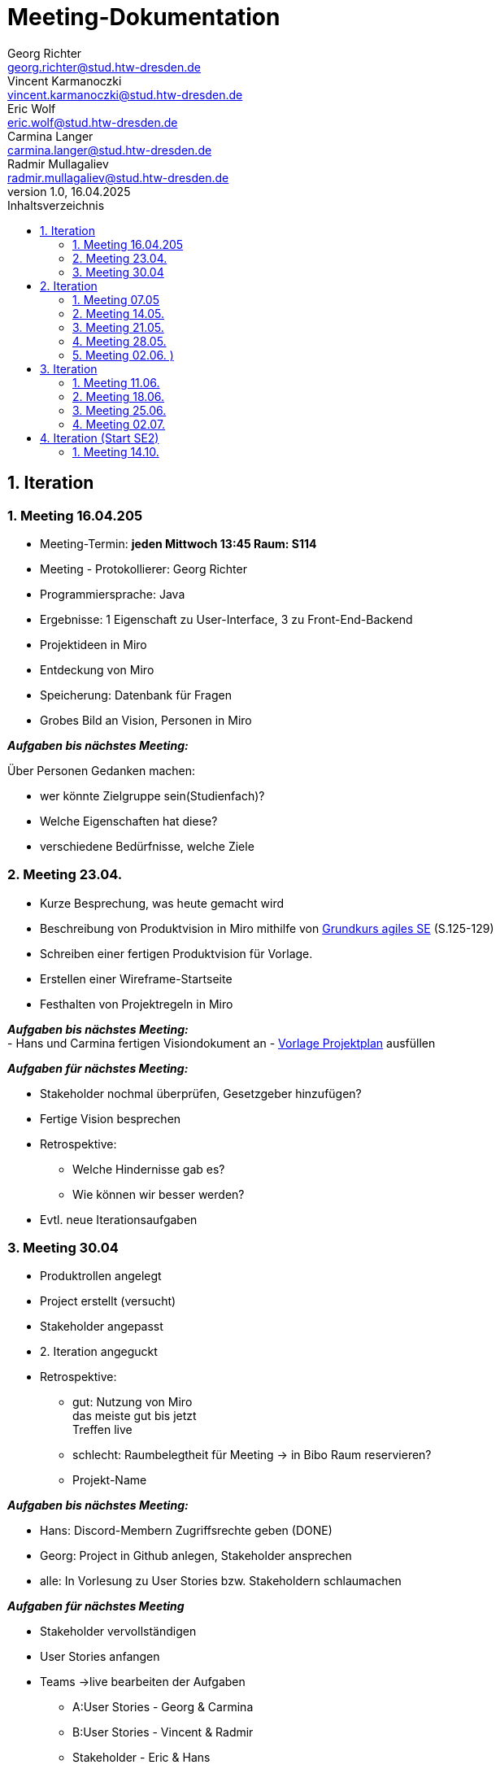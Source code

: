 = Meeting-Dokumentation
Georg Richter <georg.richter@stud.htw-dresden.de>; Vincent Karmanoczki <vincent.karmanoczki@stud.htw-dresden.de>; Eric Wolf <eric.wolf@stud.htw-dresden.de>; Carmina Langer <carmina.langer@stud.htw-dresden.de>; Radmir Mullagaliev <radmir.mullagaliev@stud.htw-dresden.de>
1.0, 16.04.2025 
:toc: 
:toc-title: Inhaltsverzeichnis
:source-highlighter: highlight.js
//:source-highlighter: rouge
// Platzhalter für weitere Dokumenten-Attribute 

== 1. Iteration

=== 1. Meeting 16.04.205

- Meeting-Termin: *jeden Mittwoch 13:45 Raum: S114*
- Meeting - Protokollierer: Georg Richter

- Programmiersprache: Java
- Ergebnisse: 1 Eigenschaft zu User-Interface, 3 zu Front-End-Backend
- Projektideen in Miro

- Entdeckung von Miro
- Speicherung: Datenbank für Fragen
- Grobes Bild an Vision, Personen in Miro

*_Aufgaben bis nächstes Meeting:_* 

Über Personen Gedanken machen: 

* wer könnte Zielgruppe sein(Studienfach)? 
* Welche Eigenschaften hat diese? 
* verschiedene Bedürfnisse, welche Ziele

=== 2. Meeting 23.04.

- Kurze Besprechung, was heute gemacht wird                         
- Beschreibung von Produktvision in Miro mithilfe von  
https://link.springer.com/book/10.1007/978-3-658-37371-9[Grundkurs agiles SE] (S.125-129)
- Schreiben einer fertigen Produktvision für Vorlage.
- Erstellen einer Wireframe-Startseite
- Festhalten von Projektregeln in Miro

*_Aufgaben bis nächstes Meeting:_* +
- Hans und Carmina fertigen Visiondokument an
- xref:./project_management/project_plan.adoc[Vorlage Projektplan] ausfüllen

*_Aufgaben für nächstes Meeting:_* 

* Stakeholder nochmal überprüfen, Gesetzgeber hinzufügen?
* Fertige Vision besprechen
* Retrospektive:
  - Welche Hindernisse gab es?
  - Wie können wir besser werden?


 
* Evtl. neue Iterationsaufgaben

=== 3. Meeting 30.04

- Produktrollen angelegt
- Project erstellt (versucht)
- Stakeholder angepasst
- 2. Iteration angeguckt

- Retrospektive:
  * gut: Nutzung von Miro +
    das meiste gut bis jetzt + 
    Treffen live
    
    
  * schlecht: Raumbelegtheit für Meeting
  -> in Bibo Raum reservieren?
  * Projekt-Name
  
*_Aufgaben bis nächstes Meeting:_*

  * Hans: Discord-Membern Zugriffsrechte geben (DONE)

  * Georg: Project in Github anlegen, Stakeholder ansprechen

  * alle: In Vorlesung zu User Stories bzw. Stakeholdern schlaumachen

*_Aufgaben für nächstes Meeting_*

  * Stakeholder vervollständigen
  * User Stories anfangen
  * Teams ->live bearbeiten der Aufgaben 
  - A:User Stories - Georg & Carmina
  - B:User Stories - Vincent & Radmir
  - Stakeholder - Eric & Hans
  * 1h arbeiten, 30min vergleichen

== 2. Iteration 

=== 1. Meeting 07.05

  - Stakeholder in Miro beschrieben
  - User Stories in Miro beschrieben
  - Diskussion über Iterationslänge
    -> 4 Meetings (Wochen) pro Iteration mit Retrospektive am Ende des 4. Meetings
  - 
  
*_Aufgaben bis nächstes Meeting_*

 - Eric: Stakeholder in vision.adoc reinschreiben
 - Carmina & Hans : Aufgaben für nächstes Meeting überlegen

*_Aufgaben für nächstes Meeting_*

- stehen dann im Discord
- Entscheiden, wer Montag zum Meeting von anderer Gruppe da ist

=== 2. Meeting 14.05.

- Diskussion über User Stories und User Task, was was ist

- Aufteilen von wichtigsten User Stories in kleine Teile für Wireframes
- Marlene: User Stories, die nicht wichtig sind, nicht groß beachten

*_Aufgaben für nächstes Meeting_*

- Teams für Wireframes erstellen
- Wireframes aus zerstückelten User-Stories erstellen, danach können wir andere Gruppe einlademn
- Demnächst Gedanken über Risikomanagement machen

*_Aufgaben bis nächstes Meeting_*

- Carmina, Hans, Georg zu Review von anderer Gruppe gehen(in Discord), davor darauf vorbereiten


- Glosasar, Risikomanagment 2
- Wireframes vorzeigbar für Stakeholder 1
- Github Issues Anwendenen 3
- Meeting mit der Anderen Gruppe Auswerten 4

=== 3. Meeting 21.05.

- Diskussion über Fortschritt von Spendex-Gruppe
- Diskussion über Transformation von Fortschritten nach Github
- Besprechen und bearbeiten von bereits erstellten Wireframes

=== 4. Meeting 28.05.

- Besprechen zum Teamnahmen -> StudIQ
- Besprechen von Wireframes
- Module werden von uns vorher erstellt, nicht individuell möglich
- Quizze von gelöschtem Account bleiben nach Löschung bestehen, können aber gelöscht werden

- Aufschlussreicher Treff mit Stakeholder
- Mögliche Konkorrenz-App Gizmo.ai

=== 5. Meeting 02.06. )
(verschoben von 04.06. wegen Dies Academicus)

- Erstellte Wireframes von Carmina angucken
-> Stakeholder nach Feedback fragen
- Kritik von Stakeholdern diskutieren -> Ergebnisse in Miro 
- Auf Frameworks in architecture/architexture-notebook.adoc geeinigt
- Leute für Sprint-review ausgewählt
- Aufgaben zugeteilt

== 3. Iteration

=== 1. Meeting 11.06.
Retrospektive:
  - Hindernisse:
    * Teammitglied angekündigt nicht da
      -> Gelöst über Online-Zuschaltung
    * Bib-Raum zu buchen wird schwieriger
      -> Bib-Raum solange buchen wie es noch geht
      -> sonst Sucht Georg bis Montag vor Meeting Raum zum Treffen raus
    * zu viel Input von Stakeholdern zu Sprint Review
  - Positives
    * Mitglieder arbeiten freiwillig mehr, gute Harmonie
    * gute Präsentation vor Stakeholder

Erstes Quellcode-Basisprojekt angeguckt und Ordnung versucht nachzuvolziehen

=== 2. Meeting 18.06.

Diskussion über Wireframes durch "Quiz Bearbeiten/Erstellen" - Template

=== 3. Meeting 25.06.

Stakeholder waren da und begeistert vom Fortschritt

=== 4. Meeting 02.07.
Retrospektive zum Abschluss: 
(Um erneute Probleme bei Start des neuen Semesters vorzubeugen)

  - Hindernisse: 
    * Eric hat Plan von allem, der Rest muss sich in entsprechende Themen erst einarbeiten
      -> Eric wird befördert zu "Meister des Backends"
    * Verbindung zwischen Frontend und Backend nicht ganz klar
      -> Bessere Dokumentation von entwickeltem Quellcode
      -> mehr Kommunikation zwischen Entwicklern bei Unklarheiten

    * Ungenaue Aufgabenzuteilung für Implementierung in Github

  - Positives
    * Eric findet viele Probleme "easy" zu lösen
    * Präsentation gemeistert
    * viel in 2 Wochen geschafft
      -> Viele Views sehr anschaulich erstellt( nur noch Statistiken fehlen )
      -> Login
      -> Lernset erstellen ( UserID muss noch gesoftcoded werden (aktuell fester Name))
      -> Quiz erstellen ( Antwortmöglichkeiten für Fragen werden noch nicht in Datenbank gespeichert; Lernset wird noch nicht mitgegeben)


Was zuerst nächstes Semester gemacht werden muss:

 - created_by im Server setzen bei Lernset/Quiz erstellung & im Client aus dem request body entfernen
 - Quiz erstellen fertig machen & LernsetID übergeben
 - Quiz funktional machen und Statistiken in der DB aktualisieren
 - ProfilView erstellen (History, Statistiken, ...)
 - Quiz Voting (API & UI)

Für Abgabe ferig machen:

 - project_plan.adoc

Requirements:

  - Vision.adoc
  - Glossary.adoc
  - ux-Concept.adoc

Architecture

 - architecture_notebook
 - test_cases.adoc


== 4. Iteration (Start SE2)

=== 1. Meeting 14.10.

Kennenlernen von neuem Mitglied

Absprache über Kritik an Produkt von SE1

Einfindung in alten Code

Aufgabenverteilung 
Absprache mit Marlene; In Deployment muss, in welchem Zustand das Produkt dem Kunden übergeben wird(zB USB-Stick)

Ziel des Semesters: Produkt ist fertig, möglichst alle Funktionalitäten fertig.
Zwischenprodukte müssen getestet werden, mit dokumentierten Test-Cases(Unit-Tests).
Für Testdokumentation wichtig.
Mit Entwicklerdokumentation schon früher beginnen.

Reden über Branches:
Namenkonvention: 
bei BUgfixes: Bugfix_waspassiert
Feature/...
Update/...
-> Methode/wasgemacht
-> Issue/nr
Nach Fertigstellung (direkt) hochladen, jemandem Pull-Request geben






